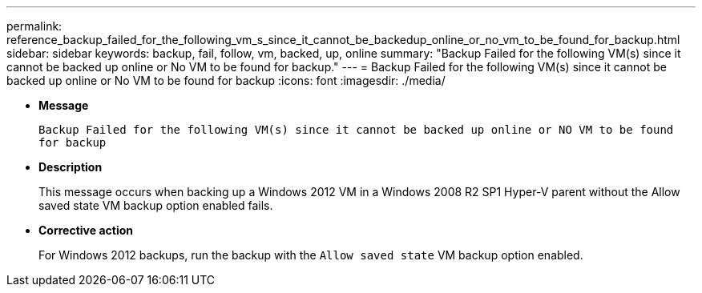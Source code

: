 ---
permalink: reference_backup_failed_for_the_following_vm_s_since_it_cannot_be_backedup_online_or_no_vm_to_be_found_for_backup.html
sidebar: sidebar
keywords: backup, fail, follow, vm, backed, up, online
summary: "Backup Failed for the following VM(s) since it cannot be backed up online or No VM to be found for backup."
---
= Backup Failed for the following VM(s) since it cannot be backed up online or No VM to be found for backup
:icons: font
:imagesdir: ./media/

* *Message*
+
`Backup Failed for the following VM(s) since it cannot be backed up online or NO VM to be found for backup`

* *Description*
+
This message occurs when backing up a Windows 2012 VM in a Windows 2008 R2 SP1 Hyper-V parent without the Allow saved state VM backup option enabled fails.

* *Corrective action*
+
For Windows 2012 backups, run the backup with the `Allow saved state` VM backup option enabled.
